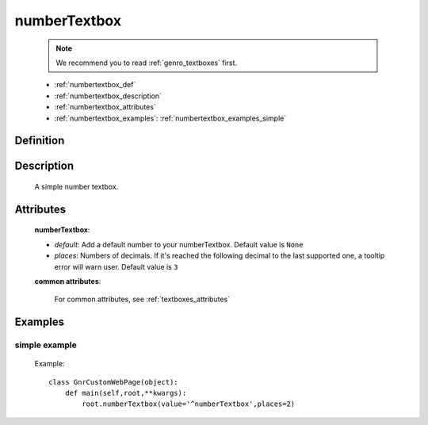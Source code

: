 .. _genro_numbertextbox:

=============
numberTextbox
=============

    .. note:: We recommend you to read :ref:`genro_textboxes` first.

    * :ref:`numbertextbox_def`
    * :ref:`numbertextbox_description`
    * :ref:`numbertextbox_attributes`
    * :ref:`numbertextbox_examples`: :ref:`numbertextbox_examples_simple`

.. _numbertextbox_def:

Definition
==========

    .. method:: pane.numberTextbox([**kwargs])
    
.. _numbertextbox_description:
    
Description
===========

    A simple number textbox.
    
.. _numbertextbox_attributes:

Attributes
==========
    
    **numberTextbox**:
    
    * *default*: Add a default number to your numberTextbox. Default value is ``None``
    * *places*: Numbers of decimals. If it's reached the following decimal to the last supported one, a tooltip error will warn user. Default value is ``3``
    
    **common attributes**:

        For common attributes, see :ref:`textboxes_attributes`

.. _numbertextbox_examples:

Examples
========

.. _numbertextbox_examples_simple:

simple example
--------------

    Example::
    
        class GnrCustomWebPage(object):
            def main(self,root,**kwargs):
                root.numberTextbox(value='^numberTextbox',places=2)